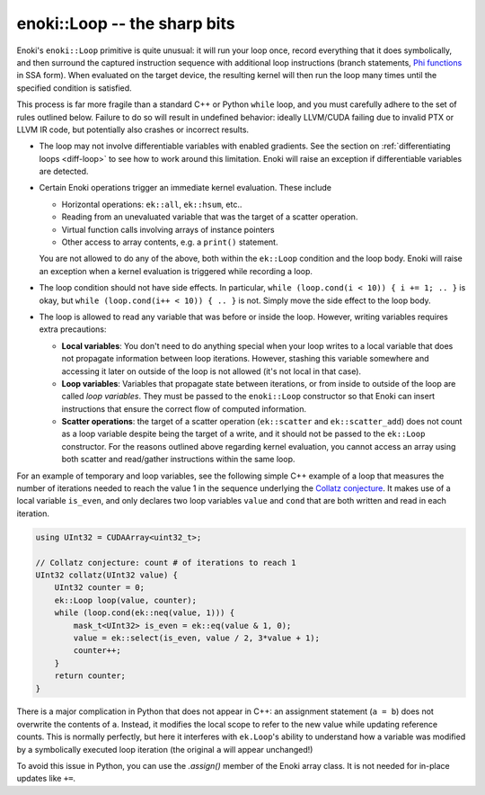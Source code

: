 enoki::Loop -- the sharp bits
=============================

Enoki's ``enoki::Loop`` primitive is quite unusual: it will run your loop once,
record everything that it does symbolically, and then surround the captured
instruction sequence with additional loop instructions (branch statements, `Phi
functions <https://en.wikipedia.org/wiki/Static_single_assignment_form>`_ in
SSA form). When evaluated on the target device, the resulting kernel will then
run the loop many times until the specified condition is satisfied.

This process is far more fragile than a standard C++ or Python ``while`` loop,
and you must carefully adhere to the set of rules outlined below. Failure to do
so will result in undefined behavior: ideally LLVM/CUDA failing due to invalid
PTX or LLVM IR code, but potentially also crashes or incorrect results.

- The loop may not involve differentiable variables with enabled gradients.
  See the section on :ref:`differentiating loops <diff-loop>` to see how to
  work around this limitation. Enoki will raise an exception if differentiable
  variables are detected.

- Certain Enoki operations trigger an immediate kernel evaluation. These
  include

  - Horizontal operations: ``ek::all``, ``ek::hsum``, etc..

  - Reading from an unevaluated variable that was the target of a scatter
    operation.

  - Virtual function calls involving arrays of instance pointers

  - Other access to array contents, e.g. a ``print()`` statement.

  You are not allowed to do any of the above, both within the ``ek::Loop``
  condition and the loop body. Enoki will raise an exception when a kernel
  evaluation is triggered while recording a loop.

- The loop condition should not have side effects. In particular, ``while
  (loop.cond(i < 10)) { i += 1; .. }`` is okay, but ``while (loop.cond(i++ <
  10)) { .. }`` is not. Simply move the side effect to the loop body.

- The loop is allowed to read any variable that was before or inside the loop.
  However, writing variables requires extra precautions:

  - **Local variables**: You don't need to do anything special when your loop
    writes to a local variable that does not propagate information between loop
    iterations. However, stashing this variable somewhere and accessing it
    later on outside of the loop is not allowed (it's not local in that case).

  - **Loop variables**: Variables that propagate state between iterations, or
    from inside to outside of the loop are called *loop variables*. They must
    be passed to the ``enoki::Loop`` constructor so that Enoki can insert
    instructions that ensure the correct flow of computed information.

  - **Scatter operations**: the target of a scatter operation (``ek::scatter``
    and ``ek::scatter_add``) does not count as a loop variable despite being
    the target of a write, and it should not be passed to the
    ``ek::Loop`` constructor. For the reasons outlined above regarding kernel
    evaluation, you cannot access an array using both scatter and read/gather
    instructions within the same loop.

For an example of temporary and loop variables, see the following simple C++
example of a loop that measures the number of iterations needed to reach the
value 1 in the sequence underlying the `Collatz conjecture
<https://en.wikipedia.org/wiki/Collatz_conjecture>`_. It makes use of a local
variable ``is_even``, and only declares two loop variables ``value`` and
``cond`` that are both written and read in each iteration.

.. code-block:: cpp

    using UInt32 = CUDAArray<uint32_t>;

    // Collatz conjecture: count # of iterations to reach 1
    UInt32 collatz(UInt32 value) {
        UInt32 counter = 0;
        ek::Loop loop(value, counter);
        while (loop.cond(ek::neq(value, 1))) {
            mask_t<UInt32> is_even = ek::eq(value & 1, 0);
            value = ek::select(is_even, value / 2, 3*value + 1);
            counter++;
        }
        return counter;
    }

There is a major complication in Python that does not appear in C++: an
assignment statement (``a = b``) does not overwrite the contents of ``a``.
Instead, it modifies the local scope to refer to the new value while updating
reference counts. This is normally perfectly, but here it interferes with
``ek.Loop``'s ability to understand how a variable was modified by a
symbolically executed loop iteration (the original ``a`` will appear
unchanged!)

To avoid this issue in Python, you can use the `.assign()` member of the Enoki
array class. It is not needed for in-place updates like ``+=``.

.. code-block:: python
   :emphasize-lines: 9, 10

    import enoki as ek
    from enoki.cuda import UInt32, Loop

    def collatz(value: UInt32):
        counter = UInt32(0)
        loop = Loop(value, counter)
        while (loop.cond(ek.neq(value, 1))):
            is_even = ek.eq(value & 1, 0)
            value.assign(ek.select(is_even, value // 2, 3*value + 1))
            counter += 1
        return counter
